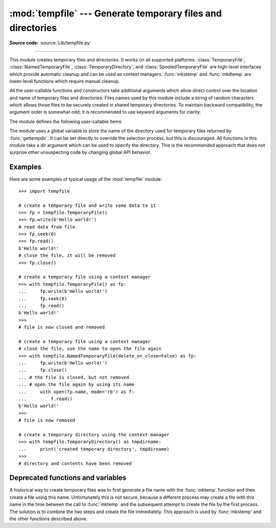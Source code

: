 :mod:`tempfile` --- Generate temporary files and directories
============================================================

.. module:: tempfile
   :synopsis: Generate temporary files and directories.

.. sectionauthor:: Zack Weinberg <zack@codesourcery.com>

**Source code:** :source:`Lib/tempfile.py`

.. index::
   pair: temporary; file name
   pair: temporary; file

--------------

This module creates temporary files and directories.  It works on all
supported platforms. :class:`TemporaryFile`, :class:`NamedTemporaryFile`,
:class:`TemporaryDirectory`, and :class:`SpooledTemporaryFile` are high-level
interfaces which provide automatic cleanup and can be used as
context managers. :func:`mkstemp` and
:func:`mkdtemp` are lower-level functions which require manual cleanup.

All the user-callable functions and constructors take additional arguments which
allow direct control over the location and name of temporary files and
directories. Files names used by this module include a string of
random characters which allows those files to be securely created in
shared temporary directories.
To maintain backward compatibility, the argument order is somewhat odd; it
is recommended to use keyword arguments for clarity.

The module defines the following user-callable items:

.. function:: TemporaryFile(mode='w+b', buffering=-1, encoding=None, newline=None, suffix=None, prefix=None, dir=None, *, errors=None)

   Return a :term:`file-like object` that can be used as a temporary storage area.
   The file is created securely, using the same rules as :func:`mkstemp`. It will be destroyed as soon
   as it is closed (including an implicit close when the object is garbage
   collected).  Under Unix, the directory entry for the file is either not created at all or is removed
   immediately after the file is created.  Other platforms do not support
   this; your code should not rely on a temporary file created using this
   function having or not having a visible name in the file system.

   The resulting object can be used as a context manager (see
   :ref:`tempfile-examples`).  On completion of the context or
   destruction of the file object the temporary file will be removed
   from the filesystem.

   The *mode* parameter defaults to ``'w+b'`` so that the file created can
   be read and written without being closed.  Binary mode is used so that it
   behaves consistently on all platforms without regard for the data that is
   stored.  *buffering*, *encoding*, *errors* and *newline* are interpreted as for
   :func:`open`.

   The *dir*, *prefix* and *suffix* parameters have the same meaning and
   defaults as with :func:`mkstemp`.

   The returned object is a true file object on POSIX platforms.  On other
   platforms, it is a file-like object whose :attr:`!file` attribute is the
   underlying true file object.

   The :py:const:`os.O_TMPFILE` flag is used if it is available and works
   (Linux-specific, requires Linux kernel 3.11 or later).

   On platforms that are neither Posix nor Cygwin, TemporaryFile is an alias
   for NamedTemporaryFile.

   .. audit-event:: tempfile.mkstemp fullpath tempfile.TemporaryFile

   .. versionchanged:: 3.5

      The :py:const:`os.O_TMPFILE` flag is now used if available.

   .. versionchanged:: 3.8
      Added *errors* parameter.


.. function:: NamedTemporaryFile(mode='w+b', buffering=-1, encoding=None, newline=None, suffix=None, prefix=None, dir=None, delete=True, *, errors=None, delete_on_close=True)

   This function operates exactly as :func:`TemporaryFile` does, except the
   following differences:

   * This function returns a file that is guaranteed to have a visible name in
     the file system.
   * To manage the named file, it extends the parameters of
     :func:`TemporaryFile` with *delete* and *delete_on_close* parameters that
     determine whether and how the named file should be automatically deleted.

   The returned object is always a :term:`file-like object` whose :attr:`!file`
   attribute is the underlying true file object. This :term:`file-like object`
   can be used in a :keyword:`with` statement, just like a normal file.  The
   name of the temporary file can be retrieved from the :attr:`name` attribute
   of the returned file-like object. On Unix, unlike with the
   :func:`TemporaryFile`, the directory entry does not get unlinked immediately
   after the file creation.

   If *delete* is true (the default) and *delete_on_close* is true (the
   default), the file is deleted as soon as it is closed. If *delete* is true
   and *delete_on_close* is false, the file is deleted on context manager exit
   only, or else when the :term:`file-like object` is finalized. Deletion is not
   always guaranteed in this case (see :meth:`object.__del__`). If *delete* is
   false, the value of *delete_on_close* is ignored.

   Therefore to use the name of the temporary file to reopen the file after
   closing it, either make sure not to delete the file upon closure (set the
   *delete* parameter to be false) or, in case the temporary file is created in
   a :keyword:`with` statement, set the *delete_on_close* parameter to be false.
   The latter approach is recommended as it provides assistance in automatic
   cleaning of the temporary file upon the context manager exit.

   Opening the temporary file again by its name while it is still open works as
   follows:

   * On POSIX the file can always be opened again.
   * On Windows, make sure that at least one of the following conditions are
     fulfilled:

     * *delete* is false
     * additional open shares delete access (e.g. by calling :func:`os.open`
       with the flag ``O_TEMPORARY``)
     * *delete* is true but *delete_on_close* is false. Note, that in this
       case the additional opens that do not share delete access (e.g.
       created via builtin :func:`open`) must be closed before exiting the
       context manager, else the :func:`os.unlink` call on context manager
       exit will fail with a :exc:`PermissionError`.

   On Windows, if *delete_on_close* is false, and the file is created in a
   directory for which the user lacks delete access, then the :func:`os.unlink`
   call on exit of the context manager will fail with a :exc:`PermissionError`.
   This cannot happen when *delete_on_close* is true because delete access is
   requested by the open, which fails immediately if the requested access is not
   granted.

   On POSIX (only), a process that is terminated abruptly with SIGKILL
   cannot automatically delete any NamedTemporaryFiles it created.

   .. audit-event:: tempfile.mkstemp fullpath tempfile.NamedTemporaryFile

   .. versionchanged:: 3.8
      Added *errors* parameter.

   .. versionchanged:: 3.12
      Added *delete_on_close* parameter.


.. class:: SpooledTemporaryFile(max_size=0, mode='w+b', buffering=-1, encoding=None, newline=None, suffix=None, prefix=None, dir=None, *, errors=None)

   This class operates exactly as :func:`TemporaryFile` does, except that
   data is spooled in memory until the file size exceeds *max_size*, or
   until the file's :func:`~io.IOBase.fileno` method is called, at which point the
   contents are written to disk and operation proceeds as with
   :func:`TemporaryFile`.

   The resulting file has one additional method, :func:`rollover`, which
   causes the file to roll over to an on-disk file regardless of its size.

   The returned object is a file-like object whose :attr:`_file` attribute
   is either an :class:`io.BytesIO` or :class:`io.TextIOWrapper` object
   (depending on whether binary or text *mode* was specified) or a true file
   object, depending on whether :func:`rollover` has been called.  This
   file-like object can be used in a :keyword:`with` statement, just like
   a normal file.

   .. versionchanged:: 3.3
      the truncate method now accepts a ``size`` argument.

   .. versionchanged:: 3.8
      Added *errors* parameter.

   .. versionchanged:: 3.11
      Fully implements the :class:`io.BufferedIOBase` and
      :class:`io.TextIOBase` abstract base classes (depending on whether binary
      or text *mode* was specified).


.. class:: TemporaryDirectory(suffix=None, prefix=None, dir=None, ignore_cleanup_errors=False, *, delete=True)

   This class securely creates a temporary directory using the same rules as :func:`mkdtemp`.
   The resulting object can be used as a context manager (see
   :ref:`tempfile-examples`).  On completion of the context or destruction
   of the temporary directory object, the newly created temporary directory
   and all its contents are removed from the filesystem.

   The directory name can be retrieved from the :attr:`name` attribute of the
   returned object.  When the returned object is used as a context manager, the
   :attr:`name` will be assigned to the target of the :keyword:`!as` clause in
   the :keyword:`with` statement, if there is one.

   The directory can be explicitly cleaned up by calling the
   :func:`cleanup` method. If *ignore_cleanup_errors* is true, any unhandled
   exceptions during explicit or implicit cleanup (such as a
   :exc:`PermissionError` removing open files on Windows) will be ignored,
   and the remaining removable items deleted on a "best-effort" basis.
   Otherwise, errors will be raised in whatever context cleanup occurs
   (the :func:`cleanup` call, exiting the context manager, when the object
   is garbage-collected or during interpreter shutdown).

   The *delete* parameter can be used to disable cleanup of the directory tree
   upon exiting the context.  While it may seem unusual for a context manager
   to disable the action taken when exiting the context, it can be useful during
   debugging or when you need your cleanup behavior to be conditional based on
   other logic.

   .. audit-event:: tempfile.mkdtemp fullpath tempfile.TemporaryDirectory

   .. versionadded:: 3.2

   .. versionchanged:: 3.10
      Added *ignore_cleanup_errors* parameter.

   .. versionchanged:: 3.12
      Added the *delete* parameter.


.. function:: mkstemp(suffix=None, prefix=None, dir=None, text=False)

   Creates a temporary file in the most secure manner possible.  There are
   no race conditions in the file's creation, assuming that the platform
   properly implements the :const:`os.O_EXCL` flag for :func:`os.open`.  The
   file is readable and writable only by the creating user ID.  If the
   platform uses permission bits to indicate whether a file is executable,
   the file is executable by no one.  The file descriptor is not inherited
   by child processes.

   Unlike :func:`TemporaryFile`, the user of :func:`mkstemp` is responsible
   for deleting the temporary file when done with it.

   If *suffix* is not ``None``, the file name will end with that suffix,
   otherwise there will be no suffix.  :func:`mkstemp` does not put a dot
   between the file name and the suffix; if you need one, put it at the
   beginning of *suffix*.

   If *prefix* is not ``None``, the file name will begin with that prefix;
   otherwise, a default prefix is used.  The default is the return value of
   :func:`gettempprefix` or :func:`gettempprefixb`, as appropriate.

   If *dir* is not ``None``, the file will be created in that directory;
   otherwise, a default directory is used.  The default directory is chosen
   from a platform-dependent list, but the user of the application can
   control the directory location by setting the *TMPDIR*, *TEMP* or *TMP*
   environment variables.  There is thus no guarantee that the generated
   filename will have any nice properties, such as not requiring quoting
   when passed to external commands via ``os.popen()``.

   If any of *suffix*, *prefix*, and *dir* are not
   ``None``, they must be the same type.
   If they are bytes, the returned name will be bytes instead of str.
   If you want to force a bytes return value with otherwise default behavior,
   pass ``suffix=b''``.

   If *text* is specified and true, the file is opened in text mode.
   Otherwise, (the default) the file is opened in binary mode.

   :func:`mkstemp` returns a tuple containing an OS-level handle to an open
   file (as would be returned by :func:`os.open`) and the absolute pathname
   of that file, in that order.

   .. audit-event:: tempfile.mkstemp fullpath tempfile.mkstemp

   .. versionchanged:: 3.5
      *suffix*, *prefix*, and *dir* may now be supplied in bytes in order to
      obtain a bytes return value.  Prior to this, only str was allowed.
      *suffix* and *prefix* now accept and default to ``None`` to cause
      an appropriate default value to be used.

   .. versionchanged:: 3.6
      The *dir* parameter now accepts a :term:`path-like object`.


.. function:: mkdtemp(suffix=None, prefix=None, dir=None)

   Creates a temporary directory in the most secure manner possible. There
   are no race conditions in the directory's creation.  The directory is
   readable, writable, and searchable only by the creating user ID.

   The user of :func:`mkdtemp` is responsible for deleting the temporary
   directory and its contents when done with it.

   The *prefix*, *suffix*, and *dir* arguments are the same as for
   :func:`mkstemp`.

   :func:`mkdtemp` returns the absolute pathname of the new directory.

   .. audit-event:: tempfile.mkdtemp fullpath tempfile.mkdtemp

   .. versionchanged:: 3.5
      *suffix*, *prefix*, and *dir* may now be supplied in bytes in order to
      obtain a bytes return value.  Prior to this, only str was allowed.
      *suffix* and *prefix* now accept and default to ``None`` to cause
      an appropriate default value to be used.

   .. versionchanged:: 3.6
      The *dir* parameter now accepts a :term:`path-like object`.

   .. versionchanged:: 3.12
      :func:`mkdtemp` now always returns an absolute path, even if *dir* is relative.


.. function:: gettempdir()

   Return the name of the directory used for temporary files. This
   defines the default value for the *dir* argument to all functions
   in this module.

   Python searches a standard list of directories to find one which
   the calling user can create files in.  The list is:

   #. The directory named by the :envvar:`TMPDIR` environment variable.

   #. The directory named by the :envvar:`TEMP` environment variable.

   #. The directory named by the :envvar:`TMP` environment variable.

   #. A platform-specific location:

      * On Windows, the directories :file:`C:\\TEMP`, :file:`C:\\TMP`,
        :file:`\\TEMP`, and :file:`\\TMP`, in that order.

      * On all other platforms, the directories :file:`/tmp`, :file:`/var/tmp`, and
        :file:`/usr/tmp`, in that order.

   #. As a last resort, the current working directory.

   The result of this search is cached, see the description of
   :data:`tempdir` below.

   .. versionchanged:: 3.10

      Always returns a str.  Previously it would return any :data:`tempdir`
      value regardless of type so long as it was not ``None``.

.. function:: gettempdirb()

   Same as :func:`gettempdir` but the return value is in bytes.

   .. versionadded:: 3.5

.. function:: gettempprefix()

   Return the filename prefix used to create temporary files.  This does not
   contain the directory component.

.. function:: gettempprefixb()

   Same as :func:`gettempprefix` but the return value is in bytes.

   .. versionadded:: 3.5

The module uses a global variable to store the name of the directory
used for temporary files returned by :func:`gettempdir`.  It can be
set directly to override the selection process, but this is discouraged.
All functions in this module take a *dir* argument which can be used
to specify the directory. This is the recommended approach that does
not surprise other unsuspecting code by changing global API behavior.

.. data:: tempdir

   When set to a value other than ``None``, this variable defines the
   default value for the *dir* argument to the functions defined in this
   module, including its type, bytes or str.  It cannot be a
   :term:`path-like object`.

   If ``tempdir`` is ``None`` (the default) at any call to any of the above
   functions except :func:`gettempprefix` it is initialized following the
   algorithm described in :func:`gettempdir`.

   .. note::

      Beware that if you set ``tempdir`` to a bytes value, there is a
      nasty side effect: The global default return type of
      :func:`mkstemp` and :func:`mkdtemp` changes to bytes when no
      explicit ``prefix``, ``suffix``, or ``dir`` arguments of type
      str are supplied. Please do not write code expecting or
      depending on this. This awkward behavior is maintained for
      compatibility with the historical implementation.

.. _tempfile-examples:

Examples
--------

Here are some examples of typical usage of the :mod:`tempfile` module::

    >>> import tempfile

    # create a temporary file and write some data to it
    >>> fp = tempfile.TemporaryFile()
    >>> fp.write(b'Hello world!')
    # read data from file
    >>> fp.seek(0)
    >>> fp.read()
    b'Hello world!'
    # close the file, it will be removed
    >>> fp.close()

    # create a temporary file using a context manager
    >>> with tempfile.TemporaryFile() as fp:
    ...     fp.write(b'Hello world!')
    ...     fp.seek(0)
    ...     fp.read()
    b'Hello world!'
    >>>
    # file is now closed and removed

    # create a temporary file using a context manager
    # close the file, use the name to open the file again
    >>> with tempfile.NamedTemporaryFile(delete_on_close=False) as fp:
    ...     fp.write(b'Hello world!')
    ...     fp.close()
    ... # the file is closed, but not removed
    ... # open the file again by using its name
    ...     with open(fp.name, mode='rb') as f:
    ...         f.read()
    b'Hello world!'
    >>>
    # file is now removed

    # create a temporary directory using the context manager
    >>> with tempfile.TemporaryDirectory() as tmpdirname:
    ...     print('created temporary directory', tmpdirname)
    >>>
    # directory and contents have been removed

.. _tempfile-mktemp-deprecated:

Deprecated functions and variables
----------------------------------

A historical way to create temporary files was to first generate a
file name with the :func:`mktemp` function and then create a file
using this name. Unfortunately this is not secure, because a different
process may create a file with this name in the time between the call
to :func:`mktemp` and the subsequent attempt to create the file by the
first process. The solution is to combine the two steps and create the
file immediately. This approach is used by :func:`mkstemp` and the
other functions described above.

.. function:: mktemp(suffix='', prefix='tmp', dir=None)

   .. deprecated:: 2.3
      Use :func:`mkstemp` instead.

   Return an absolute pathname of a file that did not exist at the time the
   call is made.  The *prefix*, *suffix*, and *dir* arguments are similar
   to those of :func:`mkstemp`, except that bytes file names, ``suffix=None``
   and ``prefix=None`` are not supported.

   .. warning::

      Use of this function may introduce a security hole in your program.  By
      the time you get around to doing anything with the file name it returns,
      someone else may have beaten you to the punch.  :func:`mktemp` usage can
      be replaced easily with :func:`NamedTemporaryFile`, passing it the
      ``delete=False`` parameter::

         >>> f = NamedTemporaryFile(delete=False)
         >>> f.name
         '/tmp/tmptjujjt'
         >>> f.write(b"Hello World!\n")
         13
         >>> f.close()
         >>> os.unlink(f.name)
         >>> os.path.exists(f.name)
         False
